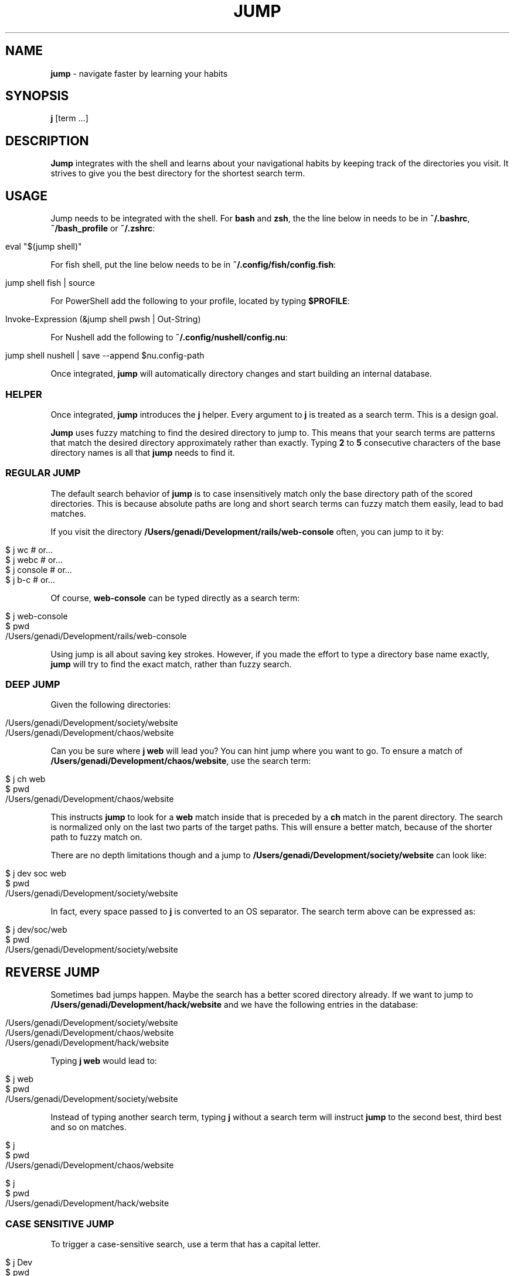 .\" generated with Ronn/v0.7.3
.\" http://github.com/rtomayko/ronn/tree/0.7.3
.
.TH "JUMP" "1" "July 2025" "" ""
.
.SH "NAME"
\fBjump\fR \- navigate faster by learning your habits
.
.SH "SYNOPSIS"
\fBj\fR [term \.\.\.]
.
.SH "DESCRIPTION"
\fBJump\fR integrates with the shell and learns about your navigational habits by keeping track of the directories you visit\. It strives to give you the best directory for the shortest search term\.
.
.SH "USAGE"
Jump needs to be integrated with the shell\. For \fBbash\fR and \fBzsh\fR, the the line below in needs to be in \fB~/\.bashrc\fR, \fB~/bash_profile\fR or \fB~/\.zshrc\fR:
.
.IP "" 4
.
.nf

eval "$(jump shell)"
.
.fi
.
.IP "" 0
.
.P
For fish shell, put the line below needs to be in \fB~/\.config/fish/config\.fish\fR:
.
.IP "" 4
.
.nf

jump shell fish | source
.
.fi
.
.IP "" 0
.
.P
For PowerShell add the following to your profile, located by typing \fB$PROFILE\fR:
.
.IP "" 4
.
.nf

Invoke\-Expression (&jump shell pwsh | Out\-String)
.
.fi
.
.IP "" 0
.
.P
For Nushell add the following to \fB~/\.config/nushell/config\.nu\fR:
.
.IP "" 4
.
.nf

jump shell nushell | save \-\-append $nu\.config\-path
.
.fi
.
.IP "" 0
.
.P
Once integrated, \fBjump\fR will automatically directory changes and start building an internal database\.
.
.SS "HELPER"
Once integrated, \fBjump\fR introduces the \fBj\fR helper\. Every argument to \fBj\fR is treated as a search term\. This is a design goal\.
.
.P
\fBJump\fR uses fuzzy matching to find the desired directory to jump to\. This means that your search terms are patterns that match the desired directory approximately rather than exactly\. Typing \fB2\fR to \fB5\fR consecutive characters of the base directory names is all that \fBjump\fR needs to find it\.
.
.SS "REGULAR JUMP"
The default search behavior of \fBjump\fR is to case insensitively match only the base directory path of the scored directories\. This is because absolute paths are long and short search terms can fuzzy match them easily, lead to bad matches\.
.
.P
If you visit the directory \fB/Users/genadi/Development/rails/web\-console\fR often, you can jump to it by:
.
.IP "" 4
.
.nf

$ j wc      # or\.\.\.
$ j webc    # or\.\.\.
$ j console # or\.\.\.
$ j b\-c     # or\.\.\.
.
.fi
.
.IP "" 0
.
.P
Of course, \fBweb\-console\fR can be typed directly as a search term:
.
.IP "" 4
.
.nf

$ j web\-console
$ pwd
/Users/genadi/Development/rails/web\-console
.
.fi
.
.IP "" 0
.
.P
Using jump is all about saving key strokes\. However, if you made the effort to type a directory base name exactly, \fBjump\fR will try to find the exact match, rather than fuzzy search\.
.
.SS "DEEP JUMP"
Given the following directories:
.
.IP "" 4
.
.nf

/Users/genadi/Development/society/website
/Users/genadi/Development/chaos/website
.
.fi
.
.IP "" 0
.
.P
Can you be sure where \fBj web\fR will lead you? You can hint jump where you want to go\. To ensure a match of \fB/Users/genadi/Development/chaos/website\fR, use the search term:
.
.IP "" 4
.
.nf

$ j ch web
$ pwd
/Users/genadi/Development/chaos/website
.
.fi
.
.IP "" 0
.
.P
This instructs \fBjump\fR to look for a \fBweb\fR match inside that is preceded by a \fBch\fR match in the parent directory\. The search is normalized only on the last two parts of the target paths\. This will ensure a better match, because of the shorter path to fuzzy match on\.
.
.P
There are no depth limitations though and a jump to \fB/Users/genadi/Development/society/website\fR can look like:
.
.IP "" 4
.
.nf

$ j dev soc web
$ pwd
/Users/genadi/Development/society/website
.
.fi
.
.IP "" 0
.
.P
In fact, every space passed to \fBj\fR is converted to an OS separator\. The search term above can be expressed as:
.
.IP "" 4
.
.nf

$ j dev/soc/web
$ pwd
/Users/genadi/Development/society/website
.
.fi
.
.IP "" 0
.
.SH "REVERSE JUMP"
Sometimes bad jumps happen\. Maybe the search has a better scored directory already\. If we want to jump to \fB/Users/genadi/Development/hack/website\fR and we have the following entries in the database:
.
.IP "" 4
.
.nf

/Users/genadi/Development/society/website
/Users/genadi/Development/chaos/website
/Users/genadi/Development/hack/website
.
.fi
.
.IP "" 0
.
.P
Typing \fBj web\fR would lead to:
.
.IP "" 4
.
.nf

$ j web
$ pwd
/Users/genadi/Development/society/website
.
.fi
.
.IP "" 0
.
.P
Instead of typing another search term, typing \fBj\fR without a search term will instruct \fBjump\fR to the second best, third best and so on matches\.
.
.IP "" 4
.
.nf

$ j
$ pwd
/Users/genadi/Development/chaos/website

$ j
$ pwd
/Users/genadi/Development/hack/website
.
.fi
.
.IP "" 0
.
.SS "CASE SENSITIVE JUMP"
To trigger a case\-sensitive search, use a term that has a capital letter\.
.
.IP "" 4
.
.nf

$ j Dev
$ pwd
/Users/genadi/Development
.
.fi
.
.IP "" 0
.
.P
The jump will resolve to \fB/Users/genadi/Development\fR even if there is \fB/Users/genadi/Development/dev\-tools\fR that scores better\.
.
.SH "PINS"
For various reasons, Jump may not always find the directory you want, but don\'t worry—you can make it work!
.
.P
A pin forces an input to always go to a specific location\. If you want \fBj r\fR to always go to \fB/Users/genadi/development/rails\fR, you can do:
.
.IP "" 4
.
.nf

$ cd /Users/genadi/development/rails
$ jump pin r
$ cd
$ j r # Skips the scoring and goes straight to the pinned directory\.
$ pwd
/Users/genadi/development/rails
.
.fi
.
.IP "" 0
.
.P
Notice the \fBjump\fR command instead of the \fBj\fR shell function helper\. \fBj\fR will always treat its input as search terms\. It may apply some heuristics to how the input looks, but it will never accept arguments or switches\. Here is where the \fBjump\fR command comes in\. It is bundled with lots of helpers to make your \fBj\fR life easier\. The pins are one of them\.
.
.SH "COMMANDS"
.
.SS "jump clean"
Cleans the database of non\-existent entries\. Removes all database entries pointing to directories that have been deleted from your filesystem\.
.
.IP "" 4
.
.nf

$ jump clean
.
.fi
.
.IP "" 0
.
.SS "jump forget [path]"
Removes the current directory (or specified path) from the database\. Useful when you\'re in a directory you don\'t want Jump to remember or suggest in the future\.
.
.IP "" 4
.
.nf

$ jump forget
$ jump forget /path/to/directory
.
.fi
.
.IP "" 0
.
.SS "jump top [term] [\-\-score]"
Lists the directories as they are scored, sorted by their calculated scores (highest first)\. Optionally filter with a search term or show numeric scores\.
.
.IP "" 4
.
.nf

$ jump top
$ jump top dev
$ jump top \-\-score
.
.fi
.
.IP "" 0
.
.SS "jump pin <var>term</var>"
Pin a directory to a search term\. The current directory will be permanently attached to the specified term\.
.
.IP "" 4
.
.nf

$ jump pin r
.
.fi
.
.IP "" 0
.
.SS "jump pins"
Lists all the pinned search terms in tab\-separated format\.
.
.IP "" 4
.
.nf

$ jump pins
.
.fi
.
.IP "" 0
.
.SS "jump unpin <var>term</var>"
Unpin a search term, removing it from the pinned database\.
.
.IP "" 4
.
.nf

$ jump unpin r
.
.fi
.
.IP "" 0
.
.SS "jump import [autojump|z]"
Import autojump or z scores\. Without arguments, tries z first, then autojump\.
.
.IP "" 4
.
.nf

$ jump import
$ jump import autojump
$ jump import z
.
.fi
.
.IP "" 0
.
.SS "jump shell [shell] [\-\-bind=<var>shortcut</var>]"
Display a shell integration script\. Optionally specify shell type and key binding\.
.
.IP "" 4
.
.nf

$ jump shell
$ jump shell bash
$ jump shell \-\-bind=z
.
.fi
.
.IP "" 0
.
.SS "jump cd <var>term</var>"
Fuzzy match a directory to jump to\. This is the core command that \fBj\fR calls under the hood\.
.
.IP "" 4
.
.nf

$ jump cd web
.
.fi
.
.IP "" 0
.
.SS "jump hint <var>term</var>"
Hints relevant paths for jumping\. Used internally for shell completion\.
.
.IP "" 4
.
.nf

$ jump hint we
.
.fi
.
.IP "" 0
.
.SH "JUMP SETTINGS"
Jump is opinionated and we would recommend you to stick to the sweet hand\-tuned defaults we have provided after years of research, however, we provide a few options that may be useful to hand\-tune yourself:
.
.SS "\-\-space (values: slash (default), ignore)"
The calls "j parent child" and "j parent/child" are equivalent by default because spaces are treated as OS separators (/ in Unix)\. You can choose to ignore spaces in searches by setting the "spaces" option to "ignore":
.
.IP "" 4
.
.nf

jump settings \-\-space=ignore
.
.fi
.
.IP "" 0
.
.SS "\-\-preserve (values: false (default), true)"
By default, landing in a directory that is no\-longer available on disk will cause jump to remove that directory from its database\. If a jump lands in unmounted drive, the changing of directory will timeout\. This is why this is turned off (false) by default\.
.
.IP "" 4
.
.nf

jump settings \-\-preserve=true
.
.fi
.
.IP "" 0
.
.SS "\-\-reset"
Reset jump settings to their default values\.
.
.IP "" 4
.
.nf

jump settings \-\-reset
.
.fi
.
.IP "" 0
.
.SH "COPYRIGHT"
The MIT License (MIT)
.
.P
Copyright (c) 2015\-2025 Genadi Samokovarov
.
.SH "SEE ALSO"
autojump(1), z(1), pushd(1), popd(1)

